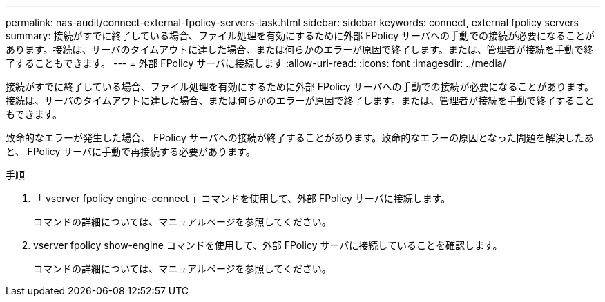 ---
permalink: nas-audit/connect-external-fpolicy-servers-task.html 
sidebar: sidebar 
keywords: connect, external fpolicy servers 
summary: 接続がすでに終了している場合、ファイル処理を有効にするために外部 FPolicy サーバへの手動での接続が必要になることがあります。接続は、サーバのタイムアウトに達した場合、または何らかのエラーが原因で終了します。または、管理者が接続を手動で終了することもできます。 
---
= 外部 FPolicy サーバに接続します
:allow-uri-read: 
:icons: font
:imagesdir: ../media/


[role="lead"]
接続がすでに終了している場合、ファイル処理を有効にするために外部 FPolicy サーバへの手動での接続が必要になることがあります。接続は、サーバのタイムアウトに達した場合、または何らかのエラーが原因で終了します。または、管理者が接続を手動で終了することもできます。

致命的なエラーが発生した場合、 FPolicy サーバへの接続が終了することがあります。致命的なエラーの原因となった問題を解決したあと、 FPolicy サーバに手動で再接続する必要があります。

.手順
. 「 vserver fpolicy engine-connect 」コマンドを使用して、外部 FPolicy サーバに接続します。
+
コマンドの詳細については、マニュアルページを参照してください。

. vserver fpolicy show-engine コマンドを使用して、外部 FPolicy サーバに接続していることを確認します。
+
コマンドの詳細については、マニュアルページを参照してください。


